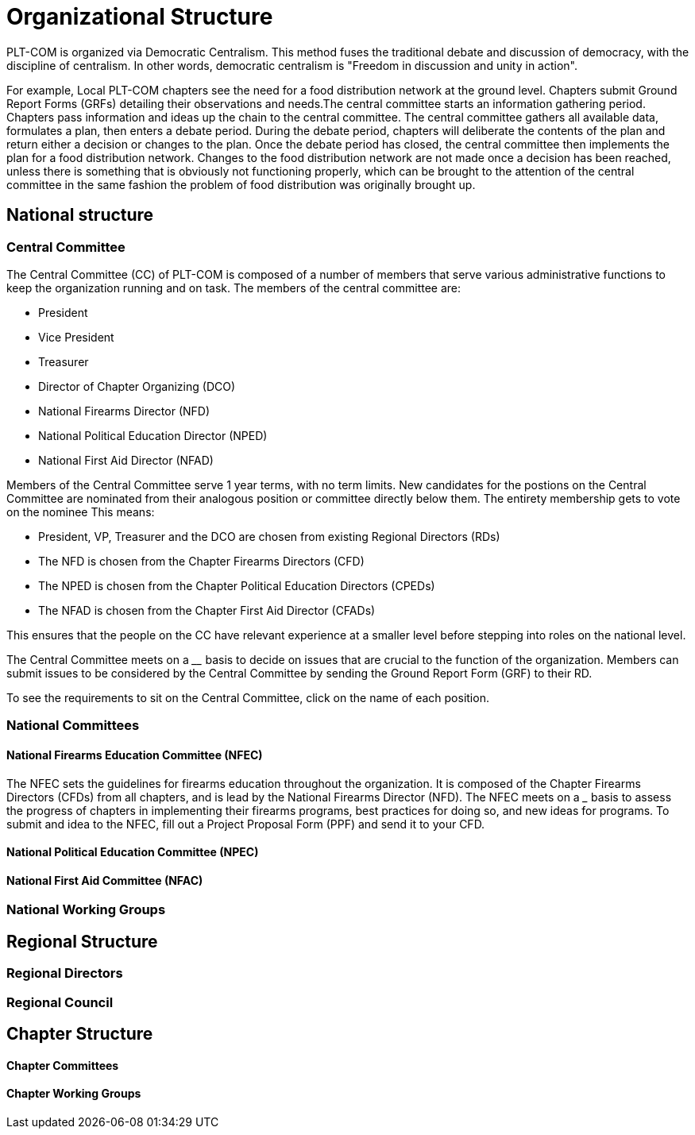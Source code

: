 = Organizational Structure

PLT-COM is organized via Democratic Centralism. This method fuses the traditional debate and discussion of democracy, with the discipline of centralism. In other words, democratic centralism is "Freedom in discussion and unity in action".

For example, Local PLT-COM chapters see the need for a food distribution network at the ground level. Chapters submit Ground Report Forms (GRFs) detailing their observations and needs.The central committee starts an information gathering period. Chapters pass information and ideas up the chain to the central committee. The central committee gathers all available data, formulates a plan, then enters a debate period. During the debate period, chapters will deliberate the contents of the plan and return either a decision or changes to the plan. Once the debate period has closed, the central committee then implements the plan for a food distribution network. Changes to the food distribution network are not made once a decision has been reached, unless there is something that is obviously not functioning properly, which can be brought to the attention of the central committee in the same fashion the problem of food distribution was originally brought up.

== National structure

=== Central Committee

The Central Committee (CC) of PLT-COM is composed of a number of members that serve various administrative functions to keep the organization running and on task.
The members of the central committee are:

* President
* Vice President
* Treasurer
* Director of Chapter Organizing (DCO)
* National Firearms Director (NFD)
* National Political Education Director (NPED)
* National First Aid Director (NFAD)

Members of the Central Committee serve 1 year terms, with no term limits. New candidates for the postions on the Central Committee are nominated from their analogous position or committee directly below them. The entirety membership gets to vote on the nominee This means:

* President, VP, Treasurer and the DCO are chosen from existing Regional Directors (RDs)
* The NFD is chosen from the Chapter Firearms Directors (CFD)
* The NPED is chosen from the Chapter Political Education Directors (CPEDs)
* The NFAD is chosen from the Chapter First Aid Director (CFADs)

This ensures that the people on the CC have relevant experience at a smaller level before stepping into roles on the national level.

The Central Committee meets on a ____ basis to decide on issues that are crucial to the function of the organization. Members can submit issues to be considered by the Central Committee by sending the Ground Report Form (GRF) to their RD.

To see the requirements to sit on the Central Committee, click on the name of each position.

=== National Committees
==== National Firearms Education Committee (NFEC)

The NFEC sets the guidelines for firearms education throughout the organization. It is composed of the Chapter Firearms Directors (CFDs) from all chapters, and is lead by the National Firearms Director (NFD). The NFEC meets on a ___ basis to assess the progress of chapters in implementing their firearms programs, best practices for doing so, and new ideas for programs. To submit and idea to the NFEC, fill out a Project Proposal Form (PPF) and send it to your CFD.

==== National Political Education Committee (NPEC)
==== National First Aid Committee (NFAC)


=== National Working Groups
== Regional Structure
=== Regional Directors
=== Regional Council


== Chapter Structure

==== Chapter Committees
==== Chapter Working Groups
